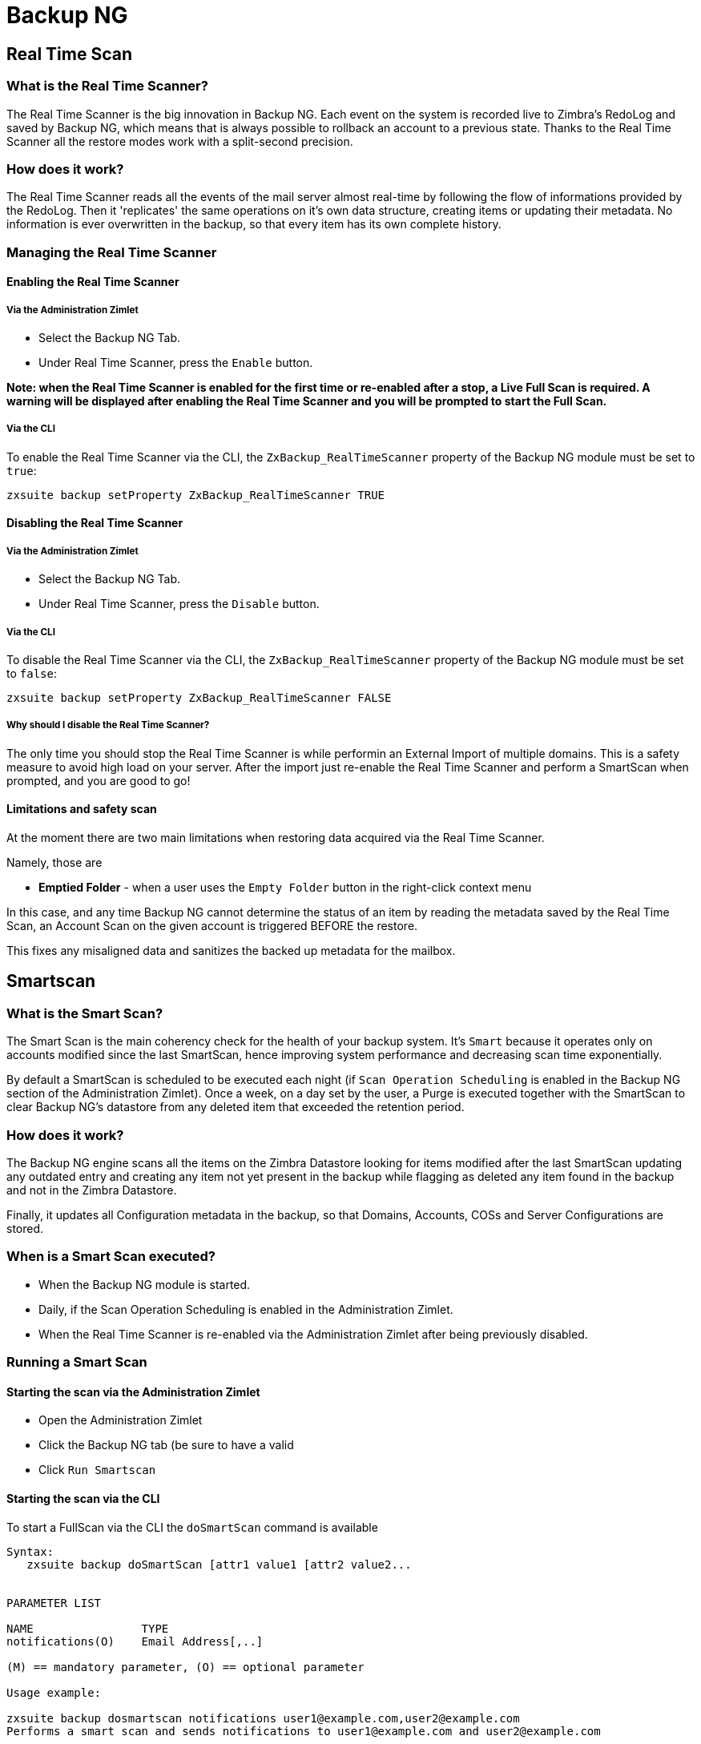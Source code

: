 [[backup-ng-guide]]
= Backup NG

[[real-time-scan]]
Real Time Scan
--------------

[[what-is-the-real-time-scanner]]
What is the Real Time Scanner?
~~~~~~~~~~~~~~~~~~~~~~~~~~~~~~

The Real Time Scanner is the big innovation in Backup NG. Each event on
the system is recorded live to Zimbra's RedoLog and
saved by Backup NG, which means that is always possible to rollback an
account to a previous state. Thanks to the Real Time Scanner all the
restore modes work with a split-second precision.

[[how-does-it-work]]
How does it work?
~~~~~~~~~~~~~~~~~

The Real Time Scanner reads all the events of the mail server almost
real-time by following the flow of informations provided by the RedoLog.
Then it 'replicates' the same operations on it's own data structure,
creating items or updating their metadata. No information is ever
overwritten in the backup, so that every item has its own complete
history.

[[managing-the-real-time-scanner]]
Managing the Real Time Scanner
~~~~~~~~~~~~~~~~~~~~~~~~~~~~~~

[[enabling-the-real-time-scanner]]
Enabling the Real Time Scanner
^^^^^^^^^^^^^^^^^^^^^^^^^^^^^^

[[via-the-administration-zimlet]]
Via the Administration Zimlet
+++++++++++++++++++++++++++++

* Select the Backup NG Tab.

* Under Real Time Scanner, press the `Enable` button.

*Note: when the Real Time Scanner is enabled for the first time or
re-enabled after a stop, a Live Full Scan is required. A warning will be
displayed after enabling the Real Time Scanner and you will be prompted
to start the Full Scan.*

[[via-the-cli]]
Via the CLI
+++++++++++

To enable the Real Time Scanner via the CLI, the
`ZxBackup_RealTimeScanner` property of the Backup NG module must be set
to `true`:

....
zxsuite backup setProperty ZxBackup_RealTimeScanner TRUE
....

[[disabling-the-real-time-scanner]]
Disabling the Real Time Scanner
^^^^^^^^^^^^^^^^^^^^^^^^^^^^^^^

[[via-the-administration-zimlet-1]]
Via the Administration Zimlet
+++++++++++++++++++++++++++++

* Select the Backup NG Tab.

* Under Real Time Scanner, press the `Disable` button.

[[via-the-cli-1]]
Via the CLI
+++++++++++

To disable the Real Time Scanner via the CLI, the
`ZxBackup_RealTimeScanner` property of the Backup NG module must be set
to `false`:

....
zxsuite backup setProperty ZxBackup_RealTimeScanner FALSE
....

[[why-should-i-disable-the-real-time-scanner]]
Why should I disable the Real Time Scanner?
+++++++++++++++++++++++++++++++++++++++++++

The only time you should stop the Real Time Scanner is while performin
an External Import of multiple domains. This is a safety measure to
avoid high load on your server. After the import just re-enable the Real
Time Scanner and perform a SmartScan when prompted, and you are good to
go!

[[limitations-and-safety-scan]]
Limitations and safety scan
^^^^^^^^^^^^^^^^^^^^^^^^^^^

At the moment there are two main limitations when restoring data
acquired via the Real Time Scanner.

Namely, those are

* *Emptied Folder* - when a user uses the `Empty Folder` button in the
right-click context menu

In this case, and any time Backup NG cannot determine the status of an
item by reading the metadata saved by the Real Time Scan, an Account
Scan on the given account is triggered BEFORE the restore.

This fixes any misaligned data and sanitizes the backed up metadata for
the mailbox.

[[smartscan]]
Smartscan
---------

[[what-is-the-smart-scan]]
What is the Smart Scan?
~~~~~~~~~~~~~~~~~~~~~~~

The Smart Scan is the main coherency check for the health of your backup
system. It's `Smart` because it operates only on accounts modified since
the last SmartScan, hence improving system performance and decreasing
scan time exponentially.

By default a SmartScan is scheduled to be executed each night (if `Scan
Operation Scheduling` is enabled in the Backup NG section of the
Administration Zimlet). Once a week, on a day set by the user, a Purge
is executed together with the SmartScan to clear Backup NG's datastore
from any deleted item that exceeded the retention period.

[[how-does-it-work-1]]
How does it work?
~~~~~~~~~~~~~~~~~

The Backup NG engine scans all the items on the Zimbra Datastore looking
for items modified after the last SmartScan updating any outdated entry
and creating any item not yet present in the backup while flagging as
deleted any item found in the backup and not in the Zimbra Datastore.

Finally, it updates all Configuration metadata in the backup, so that
Domains, Accounts, COSs and Server Configurations are stored.

[[when-is-a-smart-scan-executed]]
When is a Smart Scan executed?
~~~~~~~~~~~~~~~~~~~~~~~~~~~~~~

* When the Backup NG module is started.
* Daily, if the Scan Operation Scheduling is enabled in the
Administration Zimlet.
* When the Real Time Scanner is re-enabled via the Administration Zimlet
after being previously disabled.

[[running-a-smart-scan]]
Running a Smart Scan
~~~~~~~~~~~~~~~~~~~~

[[starting-the-scan-via-the-administration-zimlet]]
Starting the scan via the Administration Zimlet
^^^^^^^^^^^^^^^^^^^^^^^^^^^^^^^^^^^^^^^^^^^^^^^

* Open the Administration Zimlet

* Click the Backup NG tab (be sure to have a valid

* Click `Run Smartscan`

[[starting-the-scan-via-the-cli]]
Starting the scan via the CLI
^^^^^^^^^^^^^^^^^^^^^^^^^^^^^

To start a FullScan via the CLI the `doSmartScan` command is available

....
Syntax:
   zxsuite backup doSmartScan [attr1 value1 [attr2 value2...


PARAMETER LIST

NAME                TYPE
notifications(O)    Email Address[,..]

(M) == mandatory parameter, (O) == optional parameter

Usage example:

zxsuite backup dosmartscan notifications user1@example.com,user2@example.com
Performs a smart scan and sends notifications to user1@example.com and user2@example.com
....

[[checking-the-status-of-a-running-scan]]
Checking the status of a running scan
^^^^^^^^^^^^^^^^^^^^^^^^^^^^^^^^^^^^^

To check the status of a running scan via the CLI the `monitor` command
is available

....
Syntax:
   zxsuite backup monitor {operation_uuid} [attr1 value1 [attr2 value2...


PARAMETER LIST

NAME                 TYPE
operation_uuid(M)    Uiid
operation_host(O)    String

(M) == mandatory parameter, (O) == optional parameter
....

[[purge]]
Purge
-----

[[what-is-the-backup-purge]]
What is the Backup Purge?
~~~~~~~~~~~~~~~~~~~~~~~~~

The Backup Purge is a cleanup operation that removes from the Backup
Path any deleted item which exceeded the retention time defined by the
`Data Retention Policy`.

[[how-does-it-work-2]]
How does it work?
~~~~~~~~~~~~~~~~~

The Purge engine scans through the metadata of all deleted items, and
removes any item whose last update (deletion) timestamp is higher than
the retention time.

Should an item BLOB still be referenced by one or more valid metadata
files - due to Backup NG's built-in deduplication - the BLOB itself will
not be deleted.

Starting from Network NG Modules 1.8.17, Postfix Customizations backed
up by Backup NG also follow the backup path's purge policies: this can
be changed in the ``Backup NG` section of the Administration Zimlet by
unchecking the `Purge old customizations` checkbox.

[[when-is-a-backup-purge-executed]]
When is a Backup Purge executed?
~~~~~~~~~~~~~~~~~~~~~~~~~~~~~~~~

* Weekly, if the Scan Operation Scheduling is enabled in the
Administration Zimlet.
* When manually started either via the Administration Console or the
CLI.

[[infinite-retention]]

Infinite retention
~~~~~~~~~~~~~~~~~~

Should the `Data Retention Policy` be set to `0`, meaning infinite
retention, the Backup Purge will immediately exit since no deleted item
will ever exceed the retention time.

[[running-a-backup-purge]]
Running a Backup Purge
~~~~~~~~~~~~~~~~~~~~~~

[[starting-the-backup-purge-via-the-administration-zimlet]]
Starting the Backup Purge via the Administration Zimlet
^^^^^^^^^^^^^^^^^^^^^^^^^^^^^^^^^^^^^^^^^^^^^^^^^^^^^^^

* Click the Backup NG tab (be sure to have a valid

* Click the `Run Purge` button on the top-right part of the UI.

[[starting-the-backup-purge-via-the-cli]]
Starting the Backup Purge via the CLI
^^^^^^^^^^^^^^^^^^^^^^^^^^^^^^^^^^^^^

To start a BackupPurge via the CLI the `doPurge` command is available

....
Syntax:
   zxsuite backup doPurge [attr1 value1 [attr2 value2...


PARAMETER LIST

NAME              TYPE
purgeDays(O)      String
backup_path(O)    Path

(M) == mandatory parameter, (O) == optional parameter

Usage example:

zxsuite backup dopurge purgeDays 30 backup_path /opt/zimbra/backup/backup_name
....

[[checking-the-status-of-a-running-backup-purge]]
Checking the status of a running Backup Purge
^^^^^^^^^^^^^^^^^^^^^^^^^^^^^^^^^^^^^^^^^^^^^

To check the status of a running Purge via the CLI the `monitor` command
is available

....
Syntax:
   zxsuite backup monitor {operation_uuid} [attr1 value1 [attr2 value2...


PARAMETER LIST

NAME                 TYPE
operation_uuid(M)    Uiid
operation_host(O)    String

(M) == mandatory parameter, (O) == optional parameter
....

[[external-backup]]
External Backup
---------------

[[what-is-the-external-backup]]
What is the External Backup?
~~~~~~~~~~~~~~~~~~~~~~~~~~~~

The External Backup is one of the Bakcup Modes of Backup NG.

It creates a snapshot of the mail system, ready to be used for a
migration. Exported data is deduplicated and compressed to optimize disk
utilization, transfer times and I/O rates.

[[how-does-it-work-3]]
How does it work?
~~~~~~~~~~~~~~~~~

The Backup NG engine scans through all the data in the Zimbra Datastore,
saving all the items (deduplicated and compressed) on a folder of your
choice.

[[folder-permissions]]
Folder Permissions
^^^^^^^^^^^^^^^^^^

The destination folder must be readable and writable by the *zimbra*
user.

In order to create a valid export directory you can run the following
commands:

_mkdir /opt/zimbra/backup/yourdestfolder_

_chown -R zimbra:zimbra /opt/zimbra/backup/yourdestfolder_

[[preparing-the-migration]]
Preparing the migration
^^^^^^^^^^^^^^^^^^^^^^^

In order to minimize the risk of errors, please perform the following
mainteinance procedures before migrating:

* Doublecheck Zimbra permissions with the following command (must be ran
as root): _/opt/zimbra/libexec/zmfixperms --verbose --extended_
* Reindex all mailboxes.
* Check the BLOB consistency with the _zmblobchk_ utility.

[[running-an-external-backup]]
Running an External Backup
~~~~~~~~~~~~~~~~~~~~~~~~~~

[[via-the-administration-zimlet-2]]
Via the Administration Zimlet
^^^^^^^^^^^^^^^^^^^^^^^^^^^^^

* Click the Backup NG tab.

* Click on the `Export Backup` button under `Import/Export` to open the
Export Backup wizard.

* Enter the Destination Path in the textbox and press Next. The software will
check if the destination folder is empty and whether the 'zimbra' user
has R/W permissions or not.

* Select the domains you want to export and press Next.

* Verify all your choices in the Operation Summary window. You can also
add additional email addresses to be notified when the Restore operation
is finished. Pleas notice that the Admin account and the User who
started the Restore procedure are notified by default.

[[via-the-cli-2]]
Via the CLI
^^^^^^^^^^^

To start an External Backup via the CLI, the `doExport` command is
available:

....
Syntax:
   zxsuite backup doExport {destination_path} [attr1 value1 [attr2 value2...


PARAMETER LIST

NAME                   TYPE                  DEFAULT
destination_path(M)    Path
domains(O)             Domain Name[,..]      all
notifications(O)       Email Address[,..]

(M) == mandatory parameter, (O) == optional parameter

Usage example:

zxsuite backup doexport /opt/zimbra/backup/ domains example.com notifications john@example.com
Exports a backup of example.com to /opt/zimbra/backup/ and notifies john@example.com
....

[[scheduling-script]]
Scheduling Script
~~~~~~~~~~~~~~~~~

The Network NG Modules CLI can be used to schedule External Backup
operation. This comes very handy when you need to keep a
daily/weekly/monthly backup for corporate or legal reasons.

[[restore-on-new-account]]
Restore on New Account
----------------------

[[what-is-the-restore-on-new-account]]
What is the Restore on New Account?
~~~~~~~~~~~~~~~~~~~~~~~~~~~~~~~~~~~

The Restore on New Account procedure allows you to restore a the
contents and preferences of a mailbox as it was in a moment in time, in
a completely new account. The source account is not changed in any way,
so that is possible to recover one or more deleted items in a user's
account without actually rolling back the whole mailbox. When you run
this kind of restore you can choose to hide the newly created account
from the GAL as a security measure.

[[how-does-it-work-4]]
How does it work?
~~~~~~~~~~~~~~~~~

When a Restore on New Account starts a new account is created (the
Destination Account) and all the items existing in the Source Account at
the moment selected are recreated in the Destination Account, including
the folder structure and all the user's data. All restored items will be
created in the Current Primary Store unless the `Obey HSM Policy` box is
checked.

WARNING: When restoring data on a new account, shared items consistency
is not preserved. This is because the original share rules refer to the
original account's ID, not to the restored one's.

[[running-a-restore-on-new-account-via-the-administration-zimlet]]
Running a Restore on New Account via the Administration Zimlet
~~~~~~~~~~~~~~~~~~~~~~~~~~~~~~~~~~~~~~~~~~~~~~~~~~~~~~~~~~~~~~

A Restore on New Account can be ran in two ways

[[from-the-accounts-tab]]
From the account list
^^^^^^^^^^^^^^^^^^^^^

Running the restore from the `Accounts` tab in the Zimbra
Administration Console allows to operate on users currently existing on
the server. +
If you need to restore a deleted user, please proceed to the restore via
the Administration Zimlet.

* In the Left Pane of the Administration Console select `Accounts` to
show up the Accounts List.

* Browse the list and select the account to be restored (Source) by
clicking on it.

* On the top bar, press the wheel and then the `Restore ` button.

* Select `Restore on New Account` as the Restore Mode and enter the name
of the new account (Destination) in the text box. You can then choose
whether to Hide in GAL the new account or not. When you're done
choosing, press `Next`

* Choose the restore date. Day/Month/Year can be selected via a minical,
the hour via a drop-down menu, minute and second via two text boxes.
Click `Next`.

* Verify all your choice in the Operation Summary window. You can also
add additional email addresses to be notified when the Restore operation
is finished. Pleas notice that the Admin account and the User who
started the Restore procedure are notified by default.

Click `Finish` to start the Restore.

[[running-a-restore-on-new-account-via-the-cli]]
Running a Restore on New Account via the CLI
~~~~~~~~~~~~~~~~~~~~~~~~~~~~~~~~~~~~~~~~~~~~

To start a Restore on New Account via the CLI, the doRestoreOnNewAccount
command is available:

....
Syntax:
   zxsuite backup doRestoreOnNewAccount {source_account} {destination_account} {"dd/MM/yyyy HH:mm:ss"|last} [attr1 value1 [attr2 value2...

PARAMETER LIST

NAME                       TYPE                  EXPECTED VALUES
source_account(M)          Account Name
destination_account(M)     Account Name/ID
date(M)                    Date                  `dd/MM/yyyy HH:mm:ss`|last
restore_chat_buddies(O)    Boolean               true|false
notifications(O)           Email Address[,..]

(M) == mandatory parameter, (O) == optional parameter

Usage example:

zxsuite backup dorestoreonnewaccount John NewJohn `28/09/2012 10:15:10`
Restores John's account in a new account named NewJohn
....


[[undelete-restore]]
Undelete Restore
----------------

[[what-is-undelete-restore]]
What is Undelete Restore?
~~~~~~~~~~~~~~~~~~~~~~~~~

Undelete Restore is one of the Restore Modes available in Backup NG.

It allows an administrator to restore all items deleted from a mailbox
in a period of time and and put them in a dedicated Zimbra folder inside
the mailbox itself.

[[how-does-it-work-5]]
How does it work?
~~~~~~~~~~~~~~~~~

During an Undelete Restore the Backup NG engine searches the backup
datastore for items flagged as `DELETED` and restores them in a
dedicated folder in the selected Mailbox. WARNING: In order to allow to
deal with IMAP-deleted emails in a more comfortable way for the user:
the `deleted` IMAP flag will now be stripped from any restored item so
that the item itself is visible in the Zimbra WebClient.

[[running-an-undelete-restore]]
Running an Undelete Restore
~~~~~~~~~~~~~~~~~~~~~~~~~~~

[[via-the-administration-console]]
Via the Administration Console
^^^^^^^^^^^^^^^^^^^^^^^^^^^^^^

* In the Left Pane of the Administration Console select `Accounts` to
show up the Accounts List.

* Browse the list and select the account to be restored (Source) by
clicking on it.

* On the top bar, press the wheel and then the `Restore ` button".

* Select `Undelete` as the Restore Mode and press `Next`.

* Choose the restore date-time slot. Day/Month/Year can be selected via
a minical, the hour via a drop-down menu, minute and second via two text
boxes. Click `Next`.

* Verify all your choice in the Operation Summary window. You can also
add additional email addresses to be notified when the Restore operation
is finished. Pleas notice that the Admin account and the User who
started the Restore procedure are notified by default.

* Click `Finish` to start the Restore.

[[via-the-cli-3]]
Via the CLI
^^^^^^^^^^^

To start an Undelete Restore operation, the `doUndelete` command is
available:

....
Syntax:
   zxsuite backup doUndelete {account} {"dd/MM/yyyy HH:mm:ss"|first} {"dd/MM/yyyy HH:mm:ss"|last} [attr1 value1 [attr2 value2...

PARAMETER LIST

NAME                TYPE                  EXPECTED VALUES
account(M)          Account Name
start_date(M)       Date                  `dd/MM/yyyy HH:mm:ss`|first
end_date(M)         Date                  `dd/MM/yyyy HH:mm:ss`|last
notifications(O)    Email Address[,..]

(M) == mandatory parameter, (O) == optional parameter

Usage example:

zxsuite backup doundelete John `08/10/2012 10:15:00` last
Performs an undelete on John's account of all items created between 08/10/2012 10:15:00 and the latest data available
....

[[external-restore]]
External Restore
----------------

[[what-is-the-external-restore]]
What is the External Restore?
~~~~~~~~~~~~~~~~~~~~~~~~~~~~~

The External Restore is one of the Restore Modes of Backup NG.

[[how-does-it-work-6]]
How does it work?
~~~~~~~~~~~~~~~~~

The External Restore adds to the current Zimbra server all the data,
metadata and configurations stored on an External Backup.

The workflow of the import procedure is the following:

*PHASE1*

* _''Operation Started'' notification_
* Read Server Backup Data
* Create empty Domains
* Create needed COS (only those effectively used by the imported
accounts)
* Create empty DLs
* Create empty Accounts
* Restore all Accounts' attributes
* Restore all Domains' attributes
* Restore all DLs' attributes and share informations
* _''PHASE1 Feedback'' Notification_

*PHASE2*

* Restore all Items

*PHASE3*

* Restore all Mountpoints and Datasources
* _''Operation Ended'' notification with complete feedback_

[[before-you-start-1]]
Before you start
~~~~~~~~~~~~~~~~

If Backup NG is already initialized on the destination server, disable
the RealTime Scanner in order to improve both memory usage and I/O
performances.

In order to reduce the I/O overhead and the amount of disk space used
for the migration, advanced users may tweak or disable Zimbra's RedoLog
for the duration of the import.

In order to further reduce the amount of disk space used, it's possible
to enable compression on your Current Primary Volume before starting the
import. If you do not wish to use a compressed Primary Volume after
migration, it's possible to create a new and uncompressed Primary
Volume, set it to `Current` and the switch the old one to `Secondary`.
All of this can be done using the HSM NG module.

[[running-an-external-restore]]
Running an External Restore
~~~~~~~~~~~~~~~~~~~~~~~~~~~

[[via-the-administration-zimlet-3]]
Via the Administration Zimlet
^^^^^^^^^^^^^^^^^^^^^^^^^^^^^

* Click the Backup NG tab.

* Click on the `Import Backup` button under `Import/Export` to open the
Import Backup wizard.

* Enter the Destination Path in the textbox and press Forward. The software
will check if the destination folder contains a valid backup and
whether the 'zimbra' user has Read permissions or not.

* Select the domains you want to import and press Forward.

* Select the accounts you want to import and press Forward.

* Verify all your choices in the Operation Summary window. You can also
add additional email addresses to be notified when the Restore operation
is finished. Please notice that the Admin account and the User who
started the Restore procedure are notified by default.

[[via-the-cli-4]]
Via the CLI
^^^^^^^^^^^

To start an External Restore operation, the `doExternalRestore` command
is available:

....
Syntax:
   zxsuite backup doExternalRestore {source_path} [attr1 value1 [attr2 value2...

PARAMETER LIST

NAME                          TYPE                 EXPECTED VALUES    DEFAULT
source_path(M)                Path
accounts(O)                   Account Name[,..]                       all
domains(O)                    Domain Name[,..]                        all
filter_deleted(O)             Boolean              true|false         true
skip_system_accounts(O)       Boolean              true|false         true
skip_aliases(O)               Boolean              true|false         false
skip_distribution_lists(O)    Boolean              true|false         false
provisioning_only(O)          Boolean              true|false         false
skip_coses(O)                 Boolean              true|false         false
notifications(O)              Email Address

(M) == mandatory parameter, (O) == optional parameter

Usage example:

zxsuite backup doexternalrestore /opt/zimbra/backup/restorePath/ accounts john@example.com,jack@example.com domains example.com filter_deleted false skip_system_accounts false
Restores the example.com domain, including all system accounts, and the john@example.com and jack@example.com accounts from a backup located in /opt/zimbra/backup/restorePath/
....

[[speeding-up-the-restore-through-multithreading]]
Speeding up the restore through multithreading
~~~~~~~~~~~~~~~~~~~~~~~~~~~~~~~~~~~~~~~~~~~~~~

The `concurrent_accounts` parameter
allows to restore multiple accounts at the same time, thus greatly
speeding up the restore process. *This feature is not available via
GUI*.

WARNING: Albeit resource consumption does not grow linearily with the
number of accounts restored at the same time, it can easily become
taxing - start from a low number of concurrent accounts, raising it
according to your server's performances.

....
Usage example:

zxsuite backup doExternalRestore /tmp/external1 domains example0.com,example1.com concurrent_accounts 5

Restores the example0.com and example1.com domain, excluding system accounts, restoring 5 accounts at same time from a backup located in /tmp/external1
....

[[after-the-restore-message-deduplication]]
After the Restore: Message Deduplication
~~~~~~~~~~~~~~~~~~~~~~~~~~~~~~~~~~~~~~~~

Running a volume-wide deduplication with HSM NG is highly suggested after an
External Restore, since the native deduplication system might be ineffective
when sequentially importing accounts.

[[restore-deleted-account]]
Restore Deleted Account
-----------------------

[[what-is-the-restore-deleted-account]]
What is the Restore Deleted Account?
~~~~~~~~~~~~~~~~~~~~~~~~~~~~~~~~~~~~

The Restore Deleted Account procedure allows you to restore a the
contents and preferences of a mailbox as it was when said mailbox was
deleted, in a completely new account.

[[how-does-it-work-7]]
How does it work?
~~~~~~~~~~~~~~~~~

When a Restore Deleted Account starts a new account is created (the
Destination Account) and all the items existing in the Source Account at
the moment of the deletion are recreated in the Destination Account,
including the folder structure and all the user's data. All restored
items will be created in the Current Primary Store unless the `Obey HSM
Policy` box is checked.

WARNING: When restoring data on a new account, shared items consistency
is not preserved. This is because the original share rules refer to the
original account's ID, not to the restored one's.

[[from-the-backup-ng-tab]]
From the Backup NG tab
^^^^^^^^^^^^^^^^^^^^^^

* In the Left Pane of the Administration Console select ``Backup NG` to
show up the Backup NG tab.

* On the Top Bar push the `Restore Deleted Account` button.

* Choose the restore date. Day/Month/Year can be selected via a minical,
the hour via a drop-down menu, minute and second via two text boxes.
Click `Next`.

* Browse the list and select the account to be restored (Source) by
clicking on it.

* Enter the name of the new account (Destination) in the text box. You
can then choose whether to Hide in GAL the new account or not. When
you're done choosing, press `Next`.

* Verify all your choice in the Operation Summary window. You can also
add additional email addresses to be notified when the Restore operation
is finished. Pleas notice that the Admin account and the User who
started the Restore procedure are notified by default.

* Click `Finish` to start the Restore.

[[item-restore]]
Item Restore
------------

[[what-is-the-item-restore]]
What is the Item Restore?
~~~~~~~~~~~~~~~~~~~~~~~~~

The Item Restore is one of the Restore Modes of Backup NG.

[[how-does-it-work-8]]
How does it work?
~~~~~~~~~~~~~~~~~

A single item is restored from the backup to the owner's account.
Any type of item can be restored this way.

[[running-an-item-restore]]
Running an Item Restore
~~~~~~~~~~~~~~~~~~~~~~~

[[via-the-administration-zimlet-4]]
Via the Administration Zimlet
^^^^^^^^^^^^^^^^^^^^^^^^^^^^^

The Item Restore is only available through the CLI

[[via-the-cli-5]]
Via the CLI
^^^^^^^^^^^

To start an Item Restore operation, the `doItemRestore` command is
available:

....
Syntax:
   zxsuite backup doItemRestore {account_name} {item_id} [attr1 value1 [attr2 value2...

PARAMETER LIST

NAME                 TYPE
account_name(M)      Account Name
item_id(M)           Integer
restore_folder(O)    String

(M) == mandatory parameter, (O) == optional parameter

Usage example:

zxsuite backup doitemrestore john@example.com 4784
Restores item 4784 in the `john@example.com` mailbox
....

[[how-to-obtain-the-itemid]]
How to obtain the itemID
++++++++++++++++++++++++

The `itemID` is one of the so-called `metadata` of an item consisting in
an univoque code that identifies an item in a mailbox.

Along with all other metadata, it is stored in a file inside the `items`
directory of the proper account in

`  [backup path]/accounts/[accountID]/items/[last 2 digits of itemID]/[itemID]`

e.g.:

` Item 2057 of account 4a217bb3-6861-4c9f-80f8-f345ae2897b5, default backup path` +
` /opt/zimbra/backup/ng/accounts/4a217bb3-6861-4c9f-80f8-f345ae2897b5/items/57/2057`

Metadata are stored in a plaintext file, so tools like `grep` and `find`
can be used to search for contents. In order to see the metadata
contained in a file in a more readable format you can use the `zxsuite
backup getItem` command:

....
Syntax:
   zxsuite backup getItem {account} {item} [attr1 value1 [attr2 value2...

PARAMETER LIST

NAME              TYPE               EXPECTED VALUES            DEFAULT
account(M)        Account Name/ID
item(M)           Integer
backup_path(O)    Path                                          /opt/zimbra/backup/ng/
dump_blob(O)      Boolean            true|false                 false
date(O)           Date               dd/mm/yyyy hh:mm:ss|all    last

(M) == mandatory parameter, (O) == optional parameter

Usage example:

zxsuite backup getitem a7300a00-56ec-46c3-9773-c6ef7c4f3636 1
Shows item with id = 1 belonging to account a7300a00-56ec-46c3-9773-c6ef7c4f3636
zimbra@simone:~$ zxsuite backup getitem

command getItem requires more parameters

Syntax:
   zxsuite backup getItem {account} {item} [attr1 value1 [attr2 value2...

PARAMETER LIST

NAME              TYPE               EXPECTED VALUES            DEFAULT
account(M)        Account Name/ID
item(M)           Integer
backup_path(O)    Path                                          /opt/zimbra/backup/ng/
dump_blob(O)      Boolean            true|false                 false
date(O)           Date               dd/mm/yyyy hh:mm:ss|all    last

(M) == mandatory parameter, (O) == optional parameter

Usage example:

zxsuite backup getitem a7300a00-56ec-46c3-9773-c6ef7c4f3636 1
Shows item with id = 1 belonging to account a7300a00-56ec-46c3-9773-c6ef7c4f3636
....

[[real-life-example]]
''Real Life'' example
~~~~~~~~~~~~~~~~~~~~~

Let's say a user moves one item to the Trash...

`2013-07-18 15:22:01,495 INFO  [btpool0-4361://localhost/service/soap/MsgActionRequest [name=user@domain.com;mid=2538;oip=258.236.789.647;ua=zclient/7.2.4_GA_2900;] mailop - moving Message (id=339) to Folder Trash (id=3)`

...and empties the trash.

`2013-07-18 15:25:08,962 INFO  [btpool0-4364://localhost/service/soap/FolderActionRequest] [name=user@domain.com;mid=2538;oip=258.236.789.647;ua=zclient/7.2.4_GA_2900;] mailbox - Emptying 9 items from /Trash, removeSubfolders=true.`

She then calls the Administrator in order to restore the deleted item.
Knowing the itemID and the email address, the mighty Administrator only
needs to run

` zxsuite backup doItemRestore user@domain.com 339`

as the `zimbra` user to restore the missing item.

[[disaster-recovery]]
Disaster Recovery
-----------------

[[the-disaster]]
The disaster
~~~~~~~~~~~~

[[what-can-go-wrong]]
What can go wrong
^^^^^^^^^^^^^^^^^

To classify a problem under `Disaster`, one or more of the following
must be happened:

* Hardware failure of one or more vital filesystems (such as / or
/opt/zimbra/)
* Contents of a vital filesystem made unusable by internal or external
factors (like a careless *rm ** or an external intrusion)
* Hardware failure of the physical machine hosting the Zimbra service or
of the related virtualization infrastructure
* A critical failure on a software or OS update/upgrade

[[minimizing-the-chances]]
Minimizing the chances
^^^^^^^^^^^^^^^^^^^^^^

Some quick suggestions in order to minimize the chances of a disaster:

* Always keep vital filesystems on different drives (namely /,
/opt/zimbra/ and your Backup NG path)
* Use a monitoring/alerting tool for your server to become aware of
problems as soon as they appear
* Carefully plan your updates and migrations

[[the-recovery]]
The Recovery
~~~~~~~~~~~~

[[how-to-recover-your-system]]
How to recover your system
^^^^^^^^^^^^^^^^^^^^^^^^^^

The recovery of a system is divided in 2 steps:

* Base system recovery (OS installation and configuration, Zimbra
installation and base configuration)
* Data recovery (reimporting the last available data to the Zimbra
server, including Domain and User Configurations, Classes of Services
and mailbox contents)

[[how-can-backup-ng-help-with-recovery]]
How can Backup NG help with recovery
^^^^^^^^^^^^^^^^^^^^^^^^^^^^^^^^^^^^

The `Import Backup` feature of Backup NG provides an easy and safe way
to perform step 2 of a Recovery.

Using the old server's Backup Path as the import path allows you to
restore a basic installation of Zimbra to the last valid moment of your
old server.

[[the-recovery-process]]
The Recovery Process
^^^^^^^^^^^^^^^^^^^^

* Install Zimbra on a new server and configure the Server and Global
settings.
* Install Network NG Modules on the new server.
* Mount the Backup folder of the old server on the new one. If
this is not available, you use the last External Backup available or the
latest
* Begin an External Restore on the new server using the following CLI
command:

`zxsuite backup doExternalRestore /path/to/the/old/store`

* The External Restore operation will immediatly create the domains,
accounts and distribution lists, so as soon as the first part of the
Restore is completed (check your Network NG Modules Notifications) the
system will be ready to be used by your users. Emails and other mailbox
items will be restored afterwards.

[[settings-and-configs]]
Settings and Configs
^^^^^^^^^^^^^^^^^^^^

Server and Global settings are backed up but are not restored
automatically: Backup NG's high-level integration with Zimbra allows you
to restore your data to a server with a different OS/Zimbra
Release/Networking/Storage setup without any constraints other than the
minimum Zimbra version required to run Network NG Modules.

Whether you wish to create a perfect copy of the old server or just take
a cue from the old server's settings to adapt those to a new
environment, Backup NG comes with a very handy CLI command:
`getServerConfig`.

....
zimbra@test:~$ zxsuite backup getServerConfig
command getServerConfig requires more parameters


Syntax:
   zxsuite backup getServerConfig {standard|customizations} [attr1 value1 [attr2 value2...


PARAMETER LIST


NAME              TYPE               EXPECTED VALUES                       DEFAULT
type(M)           Multiple choice    standard|customizations
date(O)           String             `dd/MM/yyyy HH:mm:ss`|"last"|"all"
backup_path(O)    Path                                                     /opt/zimbra/backup/ng/
file(O)           String             Path to backup file
query(O)          String             section/id/key
verbose(O)        String                                                   false
colors(O)         String                                                   false


(M) == mandatory parameter, (O) == optional parameter


Usage example:


zxsuite backup getserverconfig standard date last
 Display the latest backup data for Server and Global configuration.
zxsuite backup getserverconfig standard file /path/to/backup/file
 Display the contents of a backup file instead of the current server backup.
zxsuite backup getserverconfig standard date last query zimlets/com_zimbra_ymemoticons colors true verbose true
 Displays all settings for the com_zimbra_ymemoticons zimlet, using colored output and high verbosity.
....

Specifically,

....
zxsuite backup getServerConfig standard backup_path /your/backup/path/ date last query / | less
....

will display the latest backed up configurations.

You can change the `query` argument to display specific settings, e.g.

....
zimbra@test:~$ zxsuite backup getServerConfig standard date last backup_path /opt/zimbra/backup/ng/ query serverConfig/zimbraMailMode/test.domain.com


config date_______________________________________________________________________________________________28/02/2014 04:01:14 CET
test.domain.com____________________________________________________________________________________________________________both
....

The \{zimbrahome}/conf/ and \{zimbrahome}/postfix/conf/ directories are
backed up aswell:

....
zimbra@test:~$ zxsuite backup getServerConfig customizations date last verbose true
ATTENTION: These files contain the directories {zimbraHome}/conf/ and {zimbraHome}/postfix/conf/ compressed into a single archive.
           Restore can only be performed manually. Do it only if you know what you're doing.




        archives


                filename                                                    customizations_28_02_14#04_01_14.tar.gz
                path                                                        /opt/zimbra/backup/ng/server/
                modify date                                                 28/02/2014 04:01:14 CET
....

[[vms-and-snapshots]]
VMs and Snapshots
~~~~~~~~~~~~~~~~~

Thanks to the advent of highly evolved virtualization solutions in the
past years, Virtual Machines are now the most common way to deploy
server solutions such as Zimbra Collaboration Suite.

Most hypervisors feature customizable snapshot capabilites, and
snapshot-based VM backup systems: in case of a disaster, it's always
possible to roll back to the latest snapshot and import the missing data
using the `External Restore` feature of Backup NG - using the server's
backup path as the import path.

[[disaster-recovery-from-a-previous-vm-state]]
Disaster Recovery from a previous VM state
^^^^^^^^^^^^^^^^^^^^^^^^^^^^^^^^^^^^^^^^^^

Snapshot-based backup systems allow you to keep a `frozen` copy of a VM
in a valid state and rollback to it at will. To 100% ensure data
consistency it's better to take snapshot copies of switched off VMs, but
this is not mandatory.

*When using this kinds of systems, it's vital to make sure that the
Backup Path isn't either part of the snapshot (e.g. by setting the vdisk
to `Independent Persistend` in VMWare ESX/i) or altered in any way when
rolling back in order for the missing data to be available for import.*

In order to perform a Disaster Recovery from a previous machine state
with Backup NG you need to:

* Restore the last valid backup into a separate (clone) VM in an
isolated network, making sure that users can't access it and that both
incoming and outgoing emails are not delivered.
* Switch on the clone and wait for Zimbra to start.
* Disable Backup NG's RealTime Scanner.
* Connect the Virtual Disk containing the untampered Backup Path to the
clone and mount it (on a different path).
* Start an External Restore using the Backup Path as the Import Path.

Doing so will parse all items in the Backup Path and import the missing
ones, speeding up the Disaster Recovery by a good measure. This steps
can be repeated as many time as needed as long as user access and mail
traffic is inhibited.

After the restore is completed, make sure that everything is functional
and restore user access and mail traffic.

[[the-aftermath]]
The Aftermath
~~~~~~~~~~~~~

[[what-now]]
What now?
^^^^^^^^^

Just initialize a new Backup Path and store the old one until you please
- should you need to restore any content from before the disaster.

[[unrestorable-items]]
Unrestorable items
------------------

[[how-can-i-check-if-all-of-my-items-have-been-restored]]
How can I check if all of my items have been restored?
~~~~~~~~~~~~~~~~~~~~~~~~~~~~~~~~~~~~~~~~~~~~~~~~~~~~~~

It's very easy: just check the appropriate `Operation Completed`
notification you received as soon as the restore operation has been
completed. It can be viewed in the `Notifications` section of the
Administration Zimlet and it's also emailed to the address you specified
in the `Core` section of the Administration Zimlet as the `Notification
E-Mail recipient address`.

The `skipped items` section contains a per-account list of unrestored
items:

....
  [...]
  - stats -
  Restored Items: 15233
  Skipped Items:  125
  Unrestored Items: 10

  - unrestored items -
  account: account1@domain.com
  unrestored items: 1255,1369

  account: account2@domain.com
  unrestored items: 49965

  account: account14@domain.com
  unrestored items: 856,13339,45200, 45655
  [...]
....

[[skipped-items-vs.-unrestored-items]]
Skipped Items vs. Unrestored Items
^^^^^^^^^^^^^^^^^^^^^^^^^^^^^^^^^^

* `Skipped` item: an item that has been already restored, either during
the current restore or in a previous one.
* `Unrestored` item: an item that has not been restored due to an issue
in the restore process.

[[why-some-of-my-items-have-not-been-restored]]
Why some of my items have not been restored?
~~~~~~~~~~~~~~~~~~~~~~~~~~~~~~~~~~~~~~~~~~~~

There are different possible causes, the most common of which are:

* *Read Error*: Either the raw item or the metadata file is not readable
due to an I/O exception or a permission issue.
* *Broken item*: Both the the raw item or the metadata file are readable
by Backup NG but their content is broken/corrupted.
* *Invalid item*: Both the the raw item or the metadata file are
readable and the content is correct, but Zimbra refuses to inject the
item.

[[how-can-i-identify-unrestored-items]]
How can I identify unrestored items?
~~~~~~~~~~~~~~~~~~~~~~~~~~~~~~~~~~~~

There are two ways to do so: via the CLI and via the Zimbra Webclient.
The first way can be used to search for the item within the
backup/import path while the second way can be used to view the items in
the source server.

[[identifying-unrestorable-items-through-the-cli]]
Identifying Unrestorable items through the CLI
^^^^^^^^^^^^^^^^^^^^^^^^^^^^^^^^^^^^^^^^^^^^^^

The `getItem` command of the CLI can display an item and the related
metadata extracting all informations from a backup path/external backup.

The syntax of the command is the following:

....
   zxsuite backup getItem {account} {item} [attr1 value1 [attr2 value2...

PARAMETER LIST

NAME              TYPE               EXPECTED VALUES            DEFAULT
account(M)        Account Name/ID
item(M)           Integer
backup_path(O)    Path                                          /opt/zimbra/backup/ng/
dump_blob(O)      Boolean            true|false                 false
date(O)           Date               dd/mm/yyyy hh:mm:ss|all    last

(M) == mandatory parameter, (O) == optional parameter
....

Thus, to extract the raw data and metadata informations of the item
whose itemID is _49965_ belonging to _account2@domain.com_ also
including the full dump of the item's BLOB the command would be:

`zxsuite backup getItem account2@domain.com 49965 dump_blob true`

[[identifying-unrestorable-items-through-the-zimbra-webclient]]
Identifying Unrestorable items through the Zimbra WebClient
^^^^^^^^^^^^^^^^^^^^^^^^^^^^^^^^^^^^^^^^^^^^^^^^^^^^^^^^^^^

The comma separated list of unrestored items displayed in the `Operation
Complete` notification can be used as a search argument in the Zimbra
Webclient to perform an item search.

To do so:

* Log into the Zimbra Administration Console in the source server.
* Use the `View Mail` feature to access the account in which the
unrestored items are.
* In the search box, enter *item:* followed by the comma separated list
of itemIDs.

`e.g.` +
`item: 856,13339,45200,45655`

WARNING: Remember that any search is executed only within the tab it is
executed, so if you are running the search from the `Email` tab and get
no results try to run the same search in the `Address Book`, `Calendar`,
`Tasks` and `Briefcase` tabs

[[how-can-i-restore-unrestored-items]]
How can I restore unrestored items?
~~~~~~~~~~~~~~~~~~~~~~~~~~~~~~~~~~~

While an item not being restored is a clear sign of an issue, either
with the item itself or with your current Zimbra setup,
in some cases there are good chances of being able to restore an
item even if it was not restored on the first import try.

In the following paragraphs you will find a collections of tips and
tricks that can be helpful when dealing with different kinds of
unrestorable items.

[[items-not-restored-because-of-a-read-error]]
Items not restored because of a Read Error
^^^^^^^^^^^^^^^^^^^^^^^^^^^^^^^^^^^^^^^^^^

A dutiful distinction must be done about the read errors that can cause
items not to be restored:

* *hard* errors: hardware failures and all other `destructive` errors
that cause an unrecoverable data loss.
* *soft* errors: `non-destructive` errors such as wrong permissions,
filesystem errors, RAID issues (e.g.: broken RAID1 mirroring) etcetera.

While there is nothing much to do about hard errors, you can prevent or
mitigate soft errors following these guidelines:

* Run a filesystem check.
* If using a RAID disk setup, check the array for possible issues
(depending on RAID level).
* Make sure that the 'zimbra' user has r/w access to the backup/import
path, all its subfolders and all thereby contained files.
* Carefully check the link quality of network-shared filesystems. If
link quality is poor consider transferring the data with rsync.
* If using SSHfs to remotely mount the backup/import path make sure to
run the mount command as root using the `-o allow_other` option.

[[items-not-restored-because-identified-as-broken-items]]
Items not restored because identified as Broken Items
^^^^^^^^^^^^^^^^^^^^^^^^^^^^^^^^^^^^^^^^^^^^^^^^^^^^^

Unfortunately, this is the worst category of unrestored items in terms
of `salvageability`.

Based on the degree of corruption of the item, it might be possible to
recover either a previous state or the raw object (this is only valid
for emails). To identify the degree of corruption, the `getItem` CLI
command comes handy:

....
   zxsuite backup getItem {account} {item} [attr1 value1 [attr2 value2...

PARAMETER LIST

NAME              TYPE               EXPECTED VALUES            DEFAULT
account(M)        Account Name/ID
item(M)           Integer
backup_path(O)    Path                                          /opt/zimbra/backup/ng/
dump_blob(O)      Boolean            true|false                 false
date(O)           Date               dd/mm/yyyy hh:mm:ss|all    last

(M) == mandatory parameter, (O) == optional parameter
....

Searching for the broken item setting the `backup_path` parameter to the
import path and the `date` parameter to `all` will display all valid
states for the item.

....
zimbra@test:~$ zxsuite backup getItem admin@example.com 24700 backup_path /mnt/import/ date all
       itemStates                              
               start_date                                                  12/07/2013 16:35:44
               type                                                        message
               deleted                                                     true
               blob path /mnt/import/items/c0/c0,gUlvzQfE21z6YRXJnNkKL85PrRHw0KMQUqo,pMmQ=
               start_date                                                  12/07/2013 17:04:33
               type                                                        message
               deleted                                                     true
               blob path /mnt/import/items/c0/c0,gUlvzQfE21z6YRXJnNkKL85PrRHw0KMQUqo,pMmQ=
               start_date                                                  15/07/2013 10:03:26
               type                                                        message
               deleted                                                     true
               blob path /mnt/import/items/c0/c0,gUlvzQfE21z6YRXJnNkKL85PrRHw0KMQUqo,pMmQ=
....

If the item is an email you will be able to recover a standard .eml file
through the following steps:

* Identify the latest valid state

....
/mnt/import/items/c0/c0,gUlvzQfE21z6YRXJnNkKL85PrRHw0KMQUqo,pMmQ=
              start_date                                                  15/07/2013 10:03:26
              type                                                        message
              deleted                                                     true
              blob path /mnt/import/items/c0/c0,gUlvzQfE21z6YRXJnNkKL85PrRHw0KMQUqo,pMmQ=
....
* Identify the `blob path`

`blob path /mnt/import/items/c0/c0,gUlvzQfE21z6YRXJnNkKL85PrRHw0KMQUqo,pMmQ=`

* Use gzip to uncompress the BLOB file into an .eml file
....
zimbra@test:~$ gunzip -c /mnt/import/items/c0/c0,gUlvzQfE21z6YRXJnNkKL85PrRHw0KMQUqo,pMmQ= > /tmp/restored.eml

zimbra@test:~$ cat /tmp/restored.eml

Return-Path: zimbra@test.example.com

Received: from test.example.com (LHLO test.example.com) (192.168.1.123)
by test.example.com with LMTP; Fri, 12 Jul 2013 16:35:43 +0200 (CEST)

Received: by test.example.com (Postfix, from userid 1001) id 4F34A120CC4; 
Fri, 12 Jul 2013 16:35:43 +0200 (CEST)
To: admin@example.com
From: admin@example.com
Subject: Service mailboxd started on test.example.com
Message-Id: <20130712143543.4F34A120CC4@test.example.com>
Date: Fri, 12 Jul 2013 16:35:43 +0200 (CEST)

Jul 12 16:35:42 test zmconfigd[14198]: Service status change: test.example.com mailboxd changed from stopped to running
....

* Done! You can now import the .eml file into the appropriate mailbox
using your favorite client.

[[items-not-restored-because-identified-as-invalid-items]]
Items not restored because identified as Invalid Items
^^^^^^^^^^^^^^^^^^^^^^^^^^^^^^^^^^^^^^^^^^^^^^^^^^^^^^

An item is identified as `Invalid` when, albeit being formally correct
is discarded by Zimbra's LMTP Validator upon injection. This is common
when importing items created on an older version of Zimbra to a newer
one, as the validation rules are updated very often and because of this
not all messages considered valid by a certain Zimbra version are still
considered valid by a newer version.

If you experienced a lot of unrestored items during an import it might
be a good idea to momentarily disable the LMTP validator and repeat the
import:

* To disable Zimbra's LMTP Validator run the following command as the
Zimbra user:

`zmlocalconfig -e zimbra_lmtp_validate_messages=false`

* Once the import is completed you can enable the LMTP validator running

`zmlocalconfig -e zimbra_lmtp_validate_messages=true`

WARNING: This is a `dirty` workaround, as items deemed invalid by the
LMTP validator might cause display or mobile synchronization errors. Use
at your own risk.

[[docoherencycheck]]
doCoherencyCheck
----------------

[[what-is-the-coherency-check]]
What is the Coherency Check?
~~~~~~~~~~~~~~~~~~~~~~~~~~~~

The `Coherency Check` is a feature added in Network NG Modules 1.10.2
which performs a deeper check of a Backup Path than the one done by the
SmartScan.

While the SmartScan works `incrementally`, by only checking items which
have been modified since the last SmartScan, the Coherency Check
performs a throughout check of all metadata and BLOBs in the backup
path.

It's specifically designed to detect corrupted metadata and BLOBs.

[[how-does-it-work-9]]
How does it work?
~~~~~~~~~~~~~~~~~

The Coherency Check verifies the integrity of every metadata in the
backup path and of the related BLOBs: should any errors be found,
running the check with the `fixBackup` option will move any orphaned or
corrupted metadata/BLOB to a dedicated directory within the backup path.

[[when-should-a-coherency-check-be-executed]]
When should a Coherency Check be executed?
~~~~~~~~~~~~~~~~~~~~~~~~~~~~~~~~~~~~~~~~~~

* At interval periods in order to make sure that everything is ok (e.g.
every 3 or 6 months).
* After a system crash.
* After the filesystem or storage device containing the backup path
experiences any issue.

Should the SmartScan detect a possible item corruption, a Coherency
Check will be started automatically.

WARNING: The Coherency Check is highly I/O consuming, so make sure to
run it only during off-peak periods

[[running-a-coherency-check]]
Running a Coherency Check
~~~~~~~~~~~~~~~~~~~~~~~~~

[[starting-the-check-via-the-administration-zimlet]]
Starting the Check via the Administration Zimlet
^^^^^^^^^^^^^^^^^^^^^^^^^^^^^^^^^^^^^^^^^^^^^^^^

The Coherency Check is not available on the Administration Zimlet.

[[starting-the-check-via-the-cli]]
Starting the Check via the CLI
^^^^^^^^^^^^^^^^^^^^^^^^^^^^^^

To start a Coherency Check via the CLI the `doCoherencyCheck` command is
available

....
Syntax:
   zxsuite backup doCoherencyCheck {backup_path} [attr1 value1 [attr2 value2...


PARAMETER LIST

NAME                TYPE                    EXPECTED VALUES    DEFAULT
backup_path(M)      Path
accounts(O)         Account Name/ID[,..]                       all
checkZimbra(O)      Boolean                 true|false         false
fixBackup(O)        Boolean                 true|false         false
notifications(O)    Email Address[,..]

(M) == mandatory parameter, (O) == optional parameter

Usage example:

zxsuite backup docoherencycheck /opt/zimbra/backup/ng/ accounts jack@exmaple.com,john@exmaple.com
Performs a coherency check on /opt/zimbra/backup/ng/ for Jack's and John's accounts
zxsuite backup docoherencycheck /opt/zimbra/backup/ng/ fixBackup true
Performs a coherency check on /opt/zimbra/backup/ng/ and moves corrupted backup files and blob files not referenced by any metadata out of backup
....

[[checking-the-status-of-a-running-check]]
Checking the status of a running check
^^^^^^^^^^^^^^^^^^^^^^^^^^^^^^^^^^^^^^

To check the status of a running scan via the CLI the `monitor` command
is available

....
Syntax:
   zxsuite backup monitor {operation_uuid} [attr1 value1 [attr2 value2...


PARAMETER LIST

NAME                 TYPE
operation_uuid(M)    Uiid
operation_host(O)    String

(M) == mandatory parameter, (O) == optional parameter
....

[[taking-additional-and-offsite-backups-of-backup-ngs-datastore]]
Taking Additional and Offsite backups of Backup NG's Datastore
--------------------------------------------------------------

[[who-watches-the-watchmen]]
Who watches the watchmen?
~~~~~~~~~~~~~~~~~~~~~~~~~

While mailserver backups were never really a concern for Juvenal or
Plato, the concept of `who watches the watchmen` can also be applied to
this field.

Having backup system is a great safety measure against data loss, but
each backup system must be part of a broader `backup strategy` to ensure
the highest possible level of reliability. The lack of a proper backup
strategy gives a false sense of security, while actually turining even
the best backup systems in the world into yet another breaking point.

Devising a backup strategy is no easy matter, and at some point you will
most likely be confronted with the following question: *``What if I lose
the data I backed up?''*. The chances of this happening ultimately only
depend on how you make and manage your backups: it's more likely to lose
all of your backed up data if you store both your data and your backups
in a single SATAII disk than if you store your backed up data on a
dedicated SAN using a RAID 1+0 setup.

In this article you can find some suggestions and best practices in
order to improve your backup strategy by making a backup of the Backup
NG's Datastore and storing it offsite.

[[making-an-additional-backup-of-backup-ngs-datastore]]
Making an additional backup of Backup NG's datastore
~~~~~~~~~~~~~~~~~~~~~~~~~~~~~~~~~~~~~~~~~~~~~~~~~~~~

* *Atomicity*: any transaction is committed and written to the disk only
when completed.
* *Consistency*: any commited transaction is valid and no invalid
transaction will be committed and written to the disk.
* *Isolation*: all transactions are executed sequentially so that no
more than 1 transaction can affect the same item at once.
* *Durability*: once a transaction is committed, it will stay so even in
case of a crash (e.g. power loss or hardware failure).

Due to this, it's very easy to make a backup of it. The best (and
easiest) way to do so is by using *http://rsync.samba.org/[rsync]*.
Specific options and parameters depend on many factors, such as the
amount of data to be synced and the storage in use, while connecting to
an rsync daemon instead of using a remote shell as a transport as it's
usually much faster in transferring the data.

You won't need to stop neither Zimbra nor the Real Time Scanner in order
to make an additional backup of Backup NG's datastore using rsync, and
you will be always able to stop the sync at any time and reprise it
afterwards if needed.

[[storing-your-backup-ngs-datastore-backup-offsite]]
Storing your Backup NG's datastore backup offsite
~~~~~~~~~~~~~~~~~~~~~~~~~~~~~~~~~~~~~~~~~~~~~~~~~

As seen in the previous paragraph, making a backup of Backup NG's
Datastore is very easy, and the use of rsync makes it just as easy to
store your backup in a remote location.

In order to optimize your backup strategy when dealing to this kind of
setup, the following best practices might help a lot:

* If you schedule your rsync backups, make sure that you leave enough
time between an rsync instance and the next one in order for the
transfer to be completed.
* Use the --delete options so that files that have been deleted in the
source server are deleted in the destination one to avoid
inconsistencies.
** If you notice that using the `--delete` option takes too much time,
schedule two different rsync instances: one with the `--delete` to be
ran after the weekly Purge and one without such option.
* Make sure you transfer the whole folder tree recursively starting from
Backup NG's Backup Path. This includes Server Config backups and
mapfiles.
* Make sure the destination filesystem is case sensitive (just as Backup
NG's Backup Path must be).
* If you plan to restore directly from the remote location, make sure
that the _zimbra_ user on your server has read and write permissions on
the transferred data.
* Expect to experience slowlynesses if your transfer speed is much
higher than your storage throughtput (or vice versa).

[[additionaloffsite-backup-f.a.q.]]
Additional/Offsite backup F.A.Q.
~~~~~~~~~~~~~~~~~~~~~~~~~~~~~~~~

[[why-shouldnt-i-use-the-export-backup-feature-of-backup-ng-instead-of-rsync]]
Why shouldn't I use the `Export Backup` feature of Backup NG instead of
rsync?

For many reasons:

* The `Export Backup` feature is designed to perform migrations. It
exports a `snapshot` which is an end in itself and was not designed to
be managed incrementally, meaning that each time an Export Backup is ran
it'll probably take just as much time as the previous one, while using
rsync is much more time-efficient.
* Being a Backup NG operation, any other operation started while the
Export Backup is running will be queued until the Export Backup is
completed.
* An `Export Backup` operation has a higher impact on system resources
than an rsync.
* Should you need to stop an Export Backup operation, you won't be able
to reprise it and you'll need to start from scratch.

[[can-i-use-this-for-disaster-recovery]]
Can I use this for Disaster Recovery?

Yes. Obviously, if your Backup Path is still available it's better to
use that, as it will restore all items and settings to the last valid
state, but should your Backup Path be lost you'll be able to use your
additional/offsite backup. See the

[[can-i-use-this-to-restore-data-on-the-server-the-backup-copy-belongs-to]]
Can I use this to restore data on the server the backup copy belongs to?

Yes, but not through the `External Restore` operation since item and
folder IDs are the same.

The most appropriate steps to restore data from a copy of the backup
path to the very same server are the following:

* Stop the RealTime Scanner
* Change the Backup Path to the copy you wish to restore your data from
* Run either a `Restore on New Account` or a `Restore Deleted Account`
* Once the restore is over, change the Backup Path to the original one
* Start the RealTime Scanner. A SmartScan will trigger to update the
backup data

[[can-i-use-this-to-create-an-activestandby-infrastructure]]
Can I use this to create an Active/Standby infrastructure?

No, because the `External Restore` operation does not perform any
deletions. In the long run running several External Restores you'll end
up filling up your mailboxes with unwanted stuff, since items deleted
from the original mailbox will not be deleted on the `standby` server.

The `External Restore` operation has been designed so that accounts will
be available for use as soon as the operation is started, so that your
users will be able to send and receive emails even if the restore is
running.

[[are-there-any-other-ways-to-do-an-additionaloffsite-backup-of-my-system]]
Are there any other ways to do an Additional/Offsite backup of my
system?

There are for sure, and some of them might even be better than the one
described in this page. This are just guidelines that apply to the vast
majority of the cases.

[[multistore-informations]]
Multistore Informations
-----------------------

[[backup-ng-and-multistores]]

[[backup-ng-in-a-multistore-environment]]
Backup NG in a Multistore Environment
~~~~~~~~~~~~~~~~~~~~~~~~~~~~~~~~~~~~~

[[command-execution-in-a-multistore-environment]]
Command execution in a Multistore Environment
^^^^^^^^^^^^^^^^^^^^^^^^^^^^^^^^^^^^^^^^^^^^^

The new Network NG Modules Administration Zimlet makes the management of
multiple servers very easy. You can select a server from the Backup NG
tab and perform all backup operations on that server, even if you are
logged into the Zimbra Administration Console of another server. See the
standard

This also applies to the

Specific differences between Singlestore and Multistore environments
are:

* In a Multistore Environment, Restore on New Account operations ALWAYS
create the new account in the Source account's mailbox server.
* All operations are logged on the target server, not in the server that
launched the operation.
* If a wrong target server for an operation is chosen, Zimbra
automatically proxies the operation request to the right server.

[[backup-and-restore]]
Backup and Restore
^^^^^^^^^^^^^^^^^^

Backup and Restore in a Multistore environment will work exactly like in
a Singlestore environment.

The different servers will be configured and managed separately via the Adminsitration Zimlet, but certain operations like Live Full
Scan and Stop All Operations can be 'broadcast' to all the mailstores
via the _zxsuite_ CLI using the _--hostname all_servers_ option. This
applies also to Backup NG settings (see the CLI wiki page for more
details).

Backup and Restore operations are managed as follows:

* Smartscans can be executed on single servers via the
Administration Zimlet or on multiple servers via the CLI.
* Restores can be started from the `Accounts` tab in the Zimbra Admin
Console, from each server tab in the Backup NG menu of the
Administration Zimlet and via the CLI. The differences between these
methods are:

[cols=",",options="header",]
|=======================================================================
|Operation started from: |Options
|`Accounts tab` |The selected account's restore is automatically started
in the proper server.

|`Server tab` |Any accounts eligible for a restore on the selected
server can be chosen as the restore 'source'

|`CLI` |Any account on any server can restored, but there is no
automatic server selection.
|=======================================================================

[[export-and-import]]
Export and Import
^^^^^^^^^^^^^^^^^

Export and Import functions are those which differ the most when
performed on a Multistore environment.

Here are the basic scenarios:

[[export-from-a-singlestore-and-import-to-a-multistore]]
Export from a Singlestore and import to a Multistore
++++++++++++++++++++++++++++++++++++++++++++++++++++

Importing multiple accounts of a single domain to different store will
break the consistency of ALL the items that are shared from/to a mailbox
on a different server.

A command in the CLI is available in order to fix the shares for accounts imported on differen servers.

[[export-from-a-multistore-and-import-to-a-single-or-multistore]]
Export from a Multistore and import to a Single or Multistore
+++++++++++++++++++++++++++++++++++++++++++++++++++++++++++++

Two different Scenarios apply here:

* `Mirror` import: Same number of source and destination mailstores,
each export is imported on a different server. This will break the
consistency of ALL the items that are shared from/to a mailbox on a
different server. The `doCheckShares` and `doFixShares` CLI commands are
available to check and fix share consistency (see below).

* `Composite` import: Same or different number of source and destination
servers. Domains or accounts are manually imported into different
servers. This will break the consistency of ALL the items that are
shared from/to a mailbox on a different server. The `doCheckShares` and
`doFixShares` CLI commands are available to check and fix share
consistency (see below)

[[the-docheckshares-and-dofixshares-commands]]
The `doCheckShares` and `doFixShares` commands
^^^^^^^^^^^^^^^^^^^^^^^^^^^^^^^^^^^^^^^^^^^^^^

The `doCheckShares` command will parse all share informations in local
accounts and report any error:

....
zimbra@test:~$ zxsuite help backup doCheckShares

Syntax:
   zxsuite backup doCheckShares


Usage example:

zxsuite backup doCheckShares
Check all shares on local accounts
....

The `doFixShares` will fix all share inconsistencies using a migration

....
zimbra@test:~$ zxsuite help backup doFixShares

Syntax:
   zxsuite backup doFixShares {import_idmap_file}


PARAMETER LIST

NAME                    TYPE
import_idmap_file(M)    String

(M) == mandatory parameter, (O) == optional parameter

Usage example:

zxsuite backup doFixShares idmap_file
Fixes the shares' consistency after an import according to the mapping contained in the /opt/zimbra/backup/ng/idmap_file
....

[[operation-queue-and-queue-management]]
Operation queue and queue management
------------------------------------

[[backup-ngs-operation-queue]]
Backup NG's Operation Queue
~~~~~~~~~~~~~~~~~~~~~~~~~~~

Every time a Backup NG operation is started - either manually or through
scheduling - it is enqueued in a dedicated unprioritized FIFO queue.
Each operation is executed as soon as any preceding operation is
dequeued (either because it has been completed or terminated).

The queue system affects the following operations:

* External Backup
* All restore operations
* Smartscan

Changes to Backup NG's configuration are not enqueued and are applied
immediately.

[[operation-queue-management]]
Operation Queue Management
~~~~~~~~~~~~~~~~~~~~~~~~~~

[[through-the-administration-console]]
Through the Administration Console
^^^^^^^^^^^^^^^^^^^^^^^^^^^^^^^^^^

[[viewing-the-queue]]
Viewing the Queue
+++++++++++++++++

In order to view the operation queue, access the `Notifications` tab in
the Administration Zimlet and click the `Operation Queue` button.

WARNING: The Administration Zimlet displays operations enqueued both by
the Backup NG and the HSM NG modules in a single view. This is just a
design choice, as the two queues are completely separated, meaning that
one Backup NG operation and one HSM NG operation can be running at the
same time.

[[emptying-the-queue]]
Emptying the queue
++++++++++++++++++

In order to stop the current operation and empty Backup NG's operation
queue, enter the `Backup NG` tab in the Administration Zimlet and click
the `Stop all Operations` button.

[[through-the-cli]]
Through the CLI
^^^^^^^^^^^^^^^

[[viewing-the-queue-1]]
Viewing the Queue
+++++++++++++++++

In order to view Backup NG's operation queue, the `getAllOperations`
command is available:

....
zimbra@server:~$ zxsuite help backup getAllOperations

Syntax:
   zxsuite backup getAllOperations [attr1 value1 [attr2 value2...


PARAMETER LIST

NAME          TYPE       EXPECTED VALUES    DEFAULT
verbose(O)    Boolean    true|false         false

(M) == mandatory parameter, (O) == optional parameter

Usage example:

zxsuite backup getAllOperations
Shows all running and queued operations
....

[[emptying-the-queue-1]]
Emptying the queue
++++++++++++++++++

In order to stop the current operation and empty Backup NG's operation
queue, the `doStopAllOperations` command is available:

....
zimbra@mail:~$ zxsuite help backup doStopAllOperations

Syntax:
   zxsuite backup doStopAllOperations


Usage example:

zxsuite backup doStopAllOperations
Stops all running operations
....

[[removing-a-single-operation-from-the-queue]]
Removing a single operation from the queue
++++++++++++++++++++++++++++++++++++++++++

In order to stop the current operation or to remove a specific operation
from the queue, the `doStopOperation` command is available:

....
zimbra@mail:~$ zxsuite help backup doStopOperation

Syntax:
   zxsuite backup doStopOperation {operation_uuid}


PARAMETER LIST

NAME                 TYPE
operation_uuid(M)    Uiid

(M) == mandatory parameter, (O) == optional parameter

Usage example:

zxsuite backup doStopOperation 30ed9eb9-eb28-4ca6-b65e-9940654b8601
Stops operation with id = 30ed9eb9-eb28-4ca6-b65e-9940654b8601
....

[[cos-level-backup-management]]
COS-level Backup Management
---------------------------

[[what-is-cos-level-backup-management]]
What is COS-level Backup Management
~~~~~~~~~~~~~~~~~~~~~~~~~~~~~~~~~~~

COS-level Backup Management allows the administrator to disable ALL Backup NG functions for a
whole Class of Service in order lower storage usage.

[[how-does-cos-level-backup-management-work]]
How does COS-level Backup Management work?
~~~~~~~~~~~~~~~~~~~~~~~~~~~~~~~~~~~~~~~~~~

[[what-happens-if-i-disable-the-backup-ng-module-for-a-class-of-service]]
What happens if I disable the Backup NG Module for a Class of Service?
^^^^^^^^^^^^^^^^^^^^^^^^^^^^^^^^^^^^^^^^^^^^^^^^^^^^^^^^^^^^^^^^^^^^^^

* The Real Time Scanner will ignore all accounts in such COS.
* The Export Backup function WILL NOT EXPORT accounts in such COS.
* Accounts in such COS will be treated as `Deleted` by the backup
system. This means that after the Data Retention period expires all data
for such accounts will be purged from the backup store. Re-enabling the
backup for a Class of Service will reset this.

[[how-is-the-backup-enabledbackup-disabled-information-saved]]
How is the `backup enabled`/`backup disabled` information saved?
^^^^^^^^^^^^^^^^^^^^^^^^^^^^^^^^^^^^^^^^^^^^^^^^^^^^^^^^^^^^^^^^

Disabling the backup for a Class of Service will add the following
marker to the Class of Service's `Notes` field: *$\{ZxBackup_Disabled}*

While the Notes field remains fully editable and usable, changing or
deleting this marker will re-enable the backup for the COS.

[[incremental-migration-with-backup]]
Incremental migration with Backup NG
------------------------------------

[[description]]
Description
~~~~~~~~~~~

* This guide describes how to perform an Incremental Migration using
Backup NG.
* It's specifically designed for the migration of a production
environment, minimizing the downtime and aiming to be transparent for
the users.
* If correctly planned and executed, your mail system won't suffer any
downtime and the impact on the users will be close to zero.
* _' All the CLI commands in this guide must be executed as the Zimbra
user unless otherwise specified._'

[[what-will-be-migrated]]
What will be migrated
~~~~~~~~~~~~~~~~~~~~~

* Emails and Email Folders.
* Contacts and Address Books.
* Appontments and Calendars.
* Tasks and Tasklists.
* Files and Briefcases.
* Share informations.
* User Preferences.
* User Settings.
* Class of Service Settings.
* Domain Settings.

[[what-will-not-be-migrated]]
What will NOT be migrated
~~~~~~~~~~~~~~~~~~~~~~~~~

* Server settings (migrated for reference but not restored).
* Global Settings (migrated for reference but not restored).
* Customizations (Postfix, Jetty, etc...).
* Items moved or deleted during the process will not be moved or deleted
on the destination server.
* Preferences (e.g. passwords) changed during the process will be reset
upon each import.

WARNING: The Incremental Migration is not designed to set up a
server-to-server mirroring. Using multiple imports to create a mirrored
copy of the source server won't create a *mirrored* copy at all, since
no deletions are performed by the Import process.

[[pre-migration-checks]]
Pre-migration checks
~~~~~~~~~~~~~~~~~~~~

[[servers]]
Servers
^^^^^^^

* The source server: any Zimbra server can be the source of your
migration, provided that it's running Backup NG or Zimbra Suite Plus.
* The destination server: any Zimbra server can be the destination of
your migratio, provided that it's running Backup NG.

[[storage]]
Storage
^^^^^^^

* On the Source server: If Backup NG is not currently enabled on the
source server, make sure you have an amount of free disk space
_comparable_ to the size of the `/opt/zimbra/store/` folder (the
exported data is compressed through the gzip algorythm, and all zimbra
items are deduplicated, usually reducing the size of exported to the 70%
of the original size).
* On the Destination server: Make sure you have an amount of free space
greater than the size of the `/opt/zimbra/store/` and of the `export`
folders on the source server combined.

[[data-transfer]]
Data Transfer
^^^^^^^^^^^^^

While you can choose to transfer the data in any other way, rsync is our
method of choice as it's a good compromise between speed and
convenience.

The main data transfer is executed while the source server is still
active and functional. However, since the transfer is performed via
network, carefully plan your transfer in advance so that you'll have
transfered *all of your data* before migrating.

[[alternative-ways-to-transfer-your-data]]
Alternative Ways to transfer your data
^^^^^^^^^^^^^^^^^^^^^^^^^^^^^^^^^^^^^^

Anything spanning from remote mount to physical move of the drive is ok
as long as it suits your needs.

....
Never underestimate the bandwidth of a station wagon full of tapes hurtling down the highway.
--Tanenbaum, Andrew S. (1996). Computer Networks. New Jersey: Prentice-Hall. p. 83. ISBN 0-13-349945-6.
....

[[dns]]
DNS
~~~

Set the TTL value of your MX record to 300 on your `real` DNS. This will
allow a fast switch between source and destination server.

[[the-setup]]
The Setup
~~~~~~~~~~

[[step-1-coherency-checks]]
Step 1: Coherency checks
~~~~~~~~~~~~~~~~~~~~~~~~

In order to avoid any possible data-related issue, run the following
checks on the source server:

* http://wiki.zimbra.com/wiki/Ajcody-Notes-No-Such-Blob#Zmblobchk_for_5.0.6.2B_Systems[zmblobchk]:
this command checks the consistency between Zimbra's metadata and BLOBs.
* http://wiki.zimbra.com/wiki/Zmdbintegrityreport[zmdbintegrityreport]:
this command checks the integrity of the Zimbra's database.

Repair any error found as described in Zimbra's official documentation.

Running a reindex of all mailboxes is also suggested.

[[step-2-network-ng-modules-setup]]
Step 2: Network NG Modules setup
~~~~~~~~~~~~~~~~~~~~~~~~~~~~~~~~

Disable the Real Time Scanner on both servers:

....
zxsuite backup setProperty ZxBackup_RealTimeScanner false
....

WARNING: A dedicated device for the data export is strongly recommended in
order to improve the export performance and to lower the impact on the
performances of the running system.

Such device must be mounted on the `/opt/zimbra/backup/` path and the
Zimbra user must have r/w permissions on it

[[step-3-data-export-smartscan]]
Step 3: Data Export (SmartScan)
~~~~~~~~~~~~~~~~~~~~~~~~~~~~~~~

Run a SmartScan on the source server:

....
zxsuite backup doSmartScan
....

All your data will be exported to the default backup path
(/opt/zimbra/backup/ng/).

[[pro-tip-single-domains-export]]
Pro-Tip: Single Domains Export
++++++++++++++++++++++++++++++

You can also choose to only migrate one or more domains instead of all
of them. To do so, run the following command *instead* of the SmartScan:

....
zxsuite backup doExport /path/to/export/folder/ domains yourdomain.com,yourdomain2.com[..]
....

Mind that if you start with the `SmartScan` method you'll have to carry
on the migration with such method, and if you start with the `Single
Domains` method you'll have to carry on the migration with this one. The
two methods cannot be mixed.

[[data-export-smartscan-via-the-administration-zimlet]]
Data export (SmartScan) via the Administration Zimlet
+++++++++++++++++++++++++++++++++++++++++++++++++++++

You can also choose to export your data using the Administration Zimlet
following

[[step-4-data-synchronization]]
Step 4: Data Synchronization
~~~~~~~~~~~~~~~~~~~~~~~~~~~~

WARNING: When you move the exported data to the destination server make
sure that the destination folder is not Backup NG's backup path on the
destination server in order to avoid any nuisiances if you already use
Backup NG or plan to do so on the destination server.

_(You can skip this step if you choose to transfer your data by other
means than rsync.)_

Using _rsync_, copy the data contained in the
/opt/zimbra/backup/ng/ on a directory in the destination server
(make sure the Zimbra user has r/w permissions on such folder). Use a
terminal multiplexer like _screen_ or _tmux_, this process command might
need A LOT of time depending on network speed and amount of data
involved.

....
[run this command as Root]
rsync -avH /opt/zimbra/backup/ng/ root@desinationserver:/path/for/the/data/
....

[[alternate-synchronization-method]]
Alternate synchronization method
^^^^^^^^^^^^^^^^^^^^^^^^^^^^^^^^

While the suggested method is great for high-bandwidth situations, the
first synchronization can involve a lot of data. If you feel that the
rsync method is too slow, you might consider a physical move of the
device (or the proper disk file if running on a virtual environment).

After moving the disk, you can remotely mount it back to the source
server (e.g. via SSHFS), as the additional synchronizations needed for
the migration will involve much less data. In this case, be sure to
remount the device on the source server as /opt/zimbra/backup/ng/
with all due permissions.

[[step-5-first-import]]
Step 5: First import
~~~~~~~~~~~~~~~~~~~~

Import all exported data to the destination server:

....
zxsuite backup doExternalRestore /path/for/the/data/
....

Now sit back and relax while Network NG Modules imports your data on the
destination server.

''Warning: Do not edit nor delete the

[[first-import-via-the-administration-zimlet]]
First import via the Administration Zimlet
++++++++++++++++++++++++++++++++++++++++++

You can also choose to import your data using the Administration Zimlet
following While importing via the Administration Zimlet be sure to
remove all System Accounts (like GalSync, Ham, Spam, Quarantine etc.)
from the imported account list.

[[step-5-alternate-first-import-for-large-migrations-advanced-users-only]]
Step 5 (alternate): First import for large migrations [ADVANCED users
only]
~~~~~~~~~~~~~~~~~~~~~~~~~~~~~~~~~~~~~~~~~~~~~~~~~~~~~~~~~~~~~~~~~~~~~~~~~~~

If you are to migrate a very large infrastructure where an export/import
lasts for hours or even days, there is an alternative way to handle the
migration from this point forward.

Instead of importing all of your data to the destination server, you can
run a `Provisioning Only` import that will only create Domains, Classes
of Service and Accounts on the destination server, skipping all mailbox
contents.

....
zxsuite backup doExternalRestore /path/for/the/data/ provisioning_only TRUE
....

After doing this, switch the mailflow to the new server and, when the
switch is completed, start the `real` import.

....
zxsuite backup doExternalRestore /path/for/the/data/
....

This way, your users will now connect to the new server where new emails
will be delivered while old emails are being restored.

This approach has it's pros and cons, namely:

*Pros*

* Since items are only imported once and never modified or deleted
afterwards, using this method will result in less discrepancies than the
`standard` incremental migration.
* This is the option that has less impact on the source server (e.g.
good if you are in a hurry to decommission it).

*Cons*

* Depending on the timing of the operation, this method has a higher
impact on your users due to the fact that items are restored WHILE they
work on their mailbox.
* Since the import is done on a running system, you might notice some
slowdowns.

[[the-situation-so-far]]
The situation so far
~~~~~~~~~~~~~~~~~~~~

Right now the vast majority of the data has already been imported to the
destination server. The source server is still active and functional,
and you are ready to perform the actual migration.

[[the-migration]]
The Migration
~~~~~~~~~~~~~

[[step-6-pre-migration-checks]]
Step 6: Pre-migration checks
~~~~~~~~~~~~~~~~~~~~~~~~~~~~

Before switching the mail flow, ALWAYS make sure that the new server is
ready to become active (check your firewall, your DNS settings, your
security systems etc.)

[[step-7-the-switch]]
Step 7: The Switch
~~~~~~~~~~~~~~~~~~

This is it, the migration moment has come! At the end of this step the
destination server will be active and functional.

* Repeat step 3, step 4 and step 5 (only new data will be exported and
synchronized)
* Switch the mail flow to the new server.
* Once NO MORE EMAILS arrive to the source server, repeat step 3, step 4
and step 5.

The Destination server is now active and functional.

[[step-8-post-migration-checks]]
Step 8: Post-migration checks
~~~~~~~~~~~~~~~~~~~~~~~~~~~~~

Run the following command to check for shares inconsistencies.

....
zxsuite backup doCheckShares
....

Should this command report any inconsistency, the

....
zxsuite backup doFixShares
....

command will parse the import mapfile used as the first argument and fix
any broken share.

Mapfiles can be found in the Backup Path of the destination server as
`map_[source_serverID]`.

[[step-9-galsync]]
Step 9: Galsync
~~~~~~~~~~~~~~~

Delete any imported GalSync accounts from the Zimbra Administration
Console, then if needed create new GalSync accounts on all the imported
domains and resync all the GalSync accounts with the following command:

....
zmgsautil forceSync -a galsync.randomstring@domain.com -n [resourcename]
....

[[step-10-message-deduplication]]
Step 10: Message Deduplication
~~~~~~~~~~~~~~~~~~~~~~~~~~~~~~

Running a Volume Deduplication using the HSM NG module is highly suggested after a migration.

[[what-now-1]]
What now?
~~~~~~~~~

* Initialize Backup NG on the new server to make sure all of your data is safe.

[[incremental-migration-faq]]
Incremental Migration FAQ
~~~~~~~~~~~~~~~~~~~~~~~~~

[[q-do-i-need-a-valid-license-in-order-to-perform-an-incremental-migration]]
Q: Do I need a valid license in order to perform an incremental migration?
^^^^^^^^^^^^^^^^^^^^^^^^^^^^^^^^^^^^^^^^^^^^^^^^^^^^^^^^^^^^^^^^^^^^^^^^^^

Yes. It can be either a Trial License or a purchased one.

[[q-what-will-be-migrated]]
Q: What will be migrated?
^^^^^^^^^^^^^^^^^^^^^^^^^

Everything except for the server configuration. This includes:

* User Data
* User Preferences
* Classes of Service configuration
* Domain configurations

[[q-will-i-lose-my-shares-will-i-need-to-re-configure-all-my-shares]]
Q: Will I lose my shares? Will I need to re-configure all my shares?
^^^^^^^^^^^^^^^^^^^^^^^^^^^^^^^^^^^^^^^^^^^^^^^^^^^^^^^^^^^^^^^^^^^^

Absolutely not!

[[q-how-should-i-transfer-the-exported-data-between-my-servers]]
Q: How should I transfer the exported data between my servers?
^^^^^^^^^^^^^^^^^^^^^^^^^^^^^^^^^^^^^^^^^^^^^^^^^^^^^^^^^^^^^^

Again, anything that suits your needs is ok. You just need to be very
sure about what your *needs* are.

Do you need to move the data very fast? Physically moving an USB disk
between your servers might not be a good idea.

Do you need to move the data in a very reliable way? Mounting the export
folder via SSHFS to the destination server might not be a good idea if
your internet connection is sloppy.
